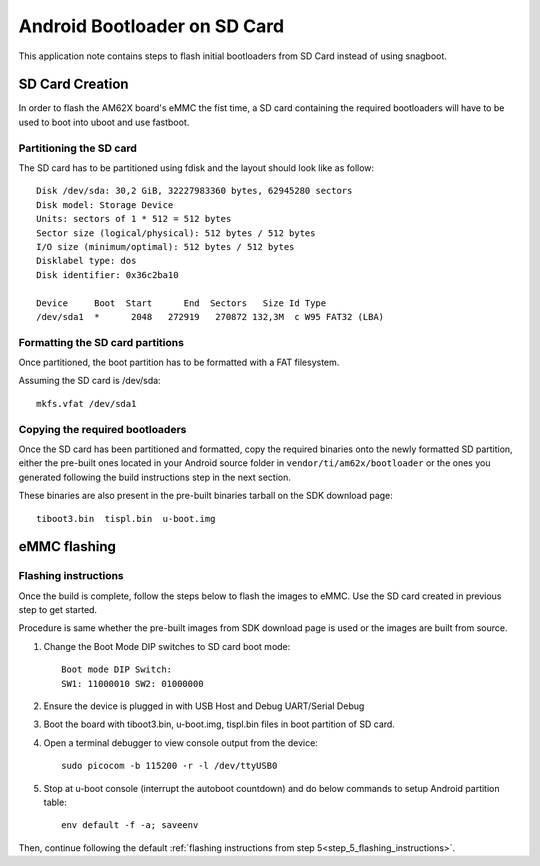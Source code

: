 =============================
Android Bootloader on SD Card
=============================

This application note contains steps to flash initial bootloaders
from SD Card instead of using snagboot.

SD Card Creation
=============================

In order to flash the AM62X board's eMMC the fist time, a SD card containing the required bootloaders will have to be used
to boot into uboot and use fastboot.

Partitioning the SD card
------------------------

The SD card has to be partitioned using fdisk and the layout should look like as follow:

::

    Disk /dev/sda: 30,2 GiB, 32227983360 bytes, 62945280 sectors
    Disk model: Storage Device
    Units: sectors of 1 * 512 = 512 bytes
    Sector size (logical/physical): 512 bytes / 512 bytes
    I/O size (minimum/optimal): 512 bytes / 512 bytes
    Disklabel type: dos
    Disk identifier: 0x36c2ba10

    Device     Boot  Start      End  Sectors   Size Id Type
    /dev/sda1  *      2048   272919   270872 132,3M  c W95 FAT32 (LBA)

Formatting the SD card partitions
---------------------------------

Once partitioned, the boot partition has to be formatted with a FAT filesystem.

Assuming the SD card is /dev/sda:

::

    mkfs.vfat /dev/sda1

Copying the required bootloaders
--------------------------------


Once the SD card has been partitioned and formatted, copy the required binaries onto the newly formatted SD partition, either the pre-built ones located in your Android source folder in ``vendor/ti/am62x/bootloader`` or the ones you generated following the build instructions step in the next section.

These binaries are also present in the pre-built binaries tarball on the SDK download page::

    tiboot3.bin  tispl.bin  u-boot.img

eMMC flashing
==============

Flashing instructions
---------------------

Once the build is complete, follow the steps below to flash the images to eMMC.
Use the SD card created in previous step to get started.

Procedure is same whether the pre-built images from SDK download page is used or
the images are built from source.

1. Change the Boot Mode DIP switches to SD card boot mode::

        Boot mode DIP Switch:
        SW1: 11000010 SW2: 01000000

2. Ensure the device is plugged in with USB Host and Debug UART/Serial Debug

3. Boot the board with tiboot3.bin, u-boot.img, tispl.bin files in
   boot partition of SD card.

4. Open a terminal debugger to view console output from the device::

    sudo picocom -b 115200 -r -l /dev/ttyUSB0

5. Stop at u-boot console (interrupt the autoboot countdown) and do below commands to setup Android
   partition table::

    env default -f -a; saveenv

Then, continue following the default :ref:`flashing instructions from step 5<step_5_flashing_instructions>`.
